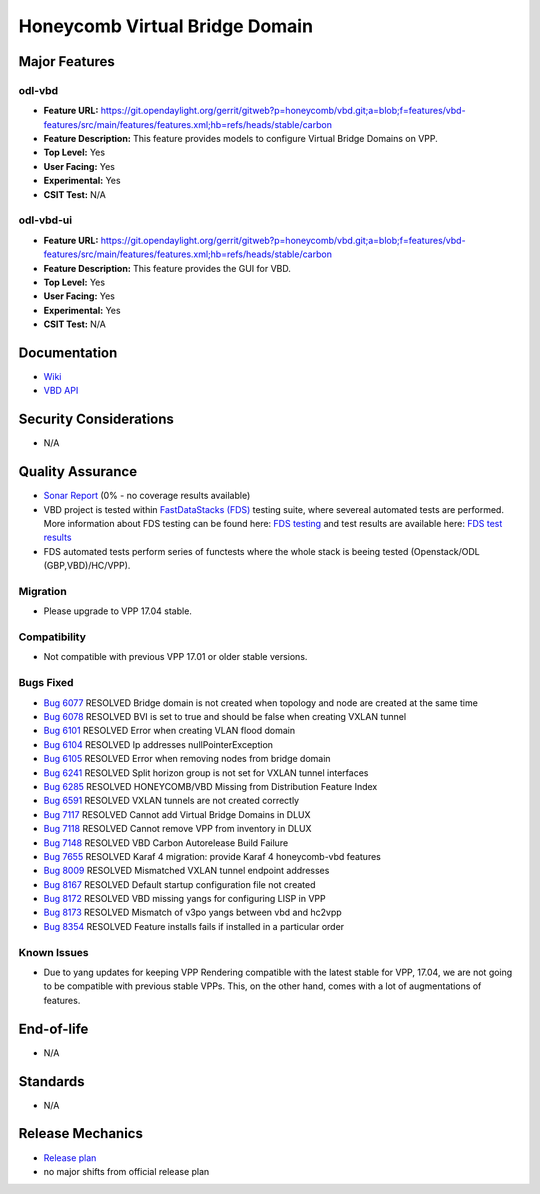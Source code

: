 ===============================
Honeycomb Virtual Bridge Domain
===============================

Major Features
==============

odl-vbd
-------

* **Feature URL:** https://git.opendaylight.org/gerrit/gitweb?p=honeycomb/vbd.git;a=blob;f=features/vbd-features/src/main/features/features.xml;hb=refs/heads/stable/carbon
* **Feature Description:**  This feature provides models to configure Virtual Bridge Domains on VPP.
* **Top Level:** Yes
* **User Facing:** Yes
* **Experimental:** Yes
* **CSIT Test:** N/A

odl-vbd-ui
----------

* **Feature URL:** https://git.opendaylight.org/gerrit/gitweb?p=honeycomb/vbd.git;a=blob;f=features/vbd-features/src/main/features/features.xml;hb=refs/heads/stable/carbon
* **Feature Description:**  This feature provides the GUI for VBD.
* **Top Level:** Yes
* **User Facing:** Yes
* **Experimental:** Yes
* **CSIT Test:** N/A


Documentation
=============

* `Wiki <https://wiki.opendaylight.org/view/Honeycomb/VBD>`_
* `VBD API <https://wiki.opendaylight.org/view/Honeycomb/VBD/API>`_

Security Considerations
=======================

* N/A

Quality Assurance
=================

* `Sonar Report <https://sonar.opendaylight.org/overview?id=68028>`_ (0% - no coverage results available)
* VBD project is tested within `FastDataStacks (FDS) <https://wiki.opnfv.org/display/fds/FastDataStacks+Home>`_ testing suite, where severeal automated
  tests are performed. More information about FDS testing can be found here:
  `FDS testing <https://wiki.opnfv.org/display/fds/FDS+Testing>`_ and test
  results are available here: `FDS test results <http://testresults.opnfv.org/reporting/functest/release/danube/index-status-apex.html>`_
* FDS automated tests perform series of functests where the whole stack is
  beeing tested (Openstack/ODL (GBP,VBD)/HC/VPP).

Migration
---------

* Please upgrade to VPP 17.04 stable.

Compatibility
-------------

* Not compatible with previous VPP 17.01 or older stable versions.

Bugs Fixed
----------

* `Bug 6077 <https://bugs.opendaylight.org/show_bug.cgi?id=6077>`_	RESOLVED	Bridge domain is not created when topology and node are created at the same time
* `Bug 6078 <https://bugs.opendaylight.org/show_bug.cgi?id=6078>`_	RESOLVED	BVI is set to true and should be false when creating VXLAN tunnel
* `Bug 6101 <https://bugs.opendaylight.org/show_bug.cgi?id=6101>`_	RESOLVED	Error when creating VLAN flood domain
* `Bug 6104 <https://bugs.opendaylight.org/show_bug.cgi?id=6104>`_	RESOLVED	Ip addresses nullPointerException
* `Bug 6105 <https://bugs.opendaylight.org/show_bug.cgi?id=6105>`_	RESOLVED	Error when removing nodes from bridge domain
* `Bug 6241 <https://bugs.opendaylight.org/show_bug.cgi?id=6241>`_	RESOLVED	Split horizon group is not set for VXLAN tunnel interfaces
* `Bug 6285 <https://bugs.opendaylight.org/show_bug.cgi?id=6285>`_	RESOLVED	HONEYCOMB/VBD Missing from Distribution Feature Index
* `Bug 6591 <https://bugs.opendaylight.org/show_bug.cgi?id=6591>`_	RESOLVED	VXLAN tunnels are not created correctly
* `Bug 7117 <https://bugs.opendaylight.org/show_bug.cgi?id=7117>`_	RESOLVED	Cannot add Virtual Bridge Domains in DLUX
* `Bug 7118 <https://bugs.opendaylight.org/show_bug.cgi?id=7118>`_	RESOLVED	Cannot remove VPP from inventory in DLUX
* `Bug 7148 <https://bugs.opendaylight.org/show_bug.cgi?id=7148>`_	RESOLVED	VBD Carbon Autorelease Build Failure
* `Bug 7655 <https://bugs.opendaylight.org/show_bug.cgi?id=7655>`_	RESOLVED	Karaf 4 migration: provide Karaf 4 honeycomb-vbd features
* `Bug 8009 <https://bugs.opendaylight.org/show_bug.cgi?id=8009>`_	RESOLVED	Mismatched VXLAN tunnel endpoint addresses
* `Bug 8167 <https://bugs.opendaylight.org/show_bug.cgi?id=8167>`_	RESOLVED	Default startup configuration file not created
* `Bug 8172 <https://bugs.opendaylight.org/show_bug.cgi?id=8172>`_	RESOLVED	VBD missing yangs for configuring LISP in VPP
* `Bug 8173 <https://bugs.opendaylight.org/show_bug.cgi?id=8173>`_	RESOLVED	Mismatch of v3po yangs between vbd and hc2vpp
* `Bug 8354 <https://bugs.opendaylight.org/show_bug.cgi?id=8354>`_	RESOLVED	Feature installs fails if installed in a particular order


Known Issues
------------

* Due to yang updates for keeping VPP Rendering compatible with the latest
  stable for VPP, 17.04, we are not going to be compatible with previous stable
  VPPs. This, on the other hand, comes with a lot of augmentations of features.

End-of-life
===========

* N/A

Standards
=========

* N/A

Release Mechanics
=================

* `Release plan <https://wiki.opendaylight.org/view/Honeycomb/VBD/Carbon/Release_Plan>`_
* no major shifts from official release plan
